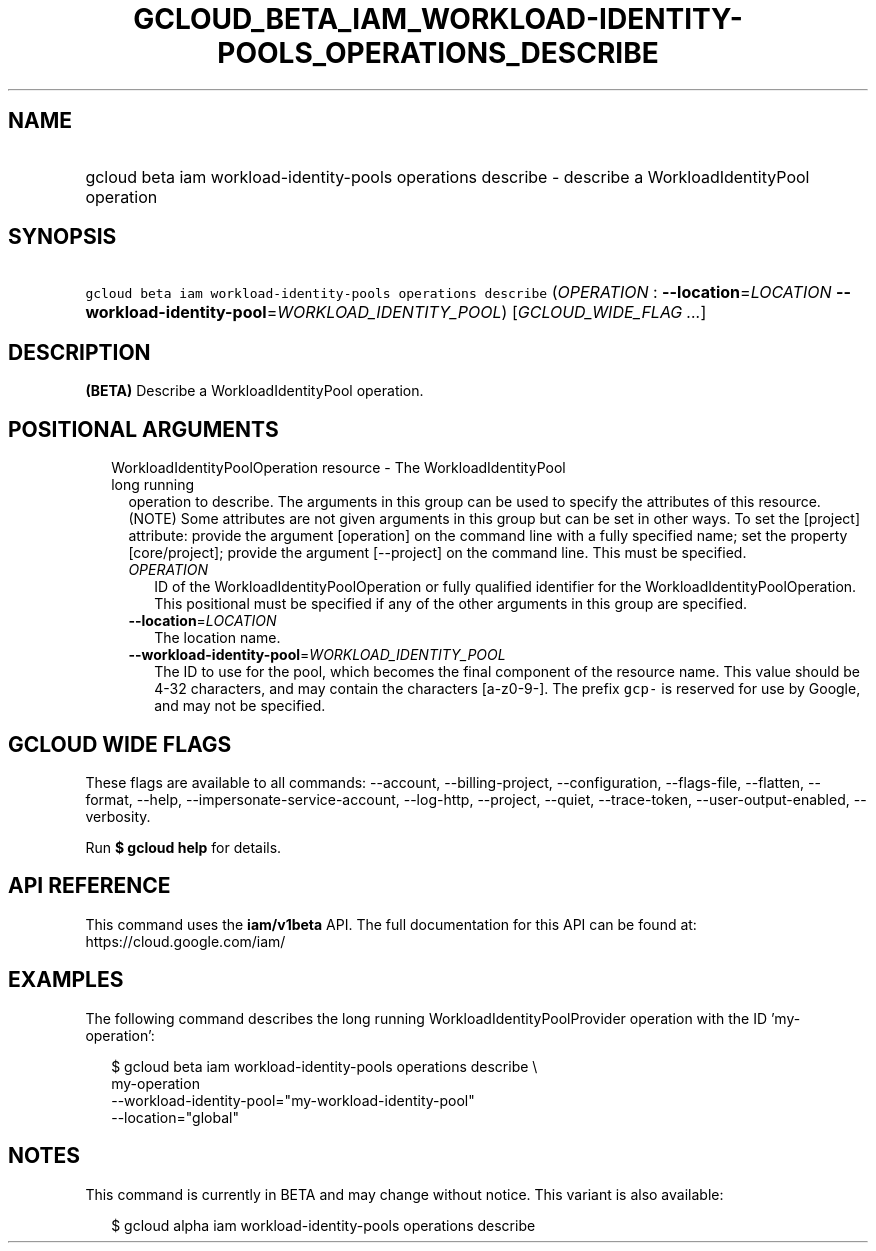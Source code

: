 
.TH "GCLOUD_BETA_IAM_WORKLOAD\-IDENTITY\-POOLS_OPERATIONS_DESCRIBE" 1



.SH "NAME"
.HP
gcloud beta iam workload\-identity\-pools operations describe \- describe a WorkloadIdentityPool operation



.SH "SYNOPSIS"
.HP
\f5gcloud beta iam workload\-identity\-pools operations describe\fR (\fIOPERATION\fR\ :\ \fB\-\-location\fR=\fILOCATION\fR\ \fB\-\-workload\-identity\-pool\fR=\fIWORKLOAD_IDENTITY_POOL\fR) [\fIGCLOUD_WIDE_FLAG\ ...\fR]



.SH "DESCRIPTION"

\fB(BETA)\fR Describe a WorkloadIdentityPool operation.



.SH "POSITIONAL ARGUMENTS"

.RS 2m
.TP 2m

WorkloadIdentityPoolOperation resource \- The WorkloadIdentityPool long running
operation to describe. The arguments in this group can be used to specify the
attributes of this resource. (NOTE) Some attributes are not given arguments in
this group but can be set in other ways. To set the [project] attribute: provide
the argument [operation] on the command line with a fully specified name; set
the property [core/project]; provide the argument [\-\-project] on the command
line. This must be specified.

.RS 2m
.TP 2m
\fIOPERATION\fR
ID of the WorkloadIdentityPoolOperation or fully qualified identifier for the
WorkloadIdentityPoolOperation. This positional must be specified if any of the
other arguments in this group are specified.

.TP 2m
\fB\-\-location\fR=\fILOCATION\fR
The location name.

.TP 2m
\fB\-\-workload\-identity\-pool\fR=\fIWORKLOAD_IDENTITY_POOL\fR
The ID to use for the pool, which becomes the final component of the resource
name. This value should be 4\-32 characters, and may contain the characters
[a\-z0\-9\-]. The prefix \f5gcp\-\fR is reserved for use by Google, and may not
be specified.


.RE
.RE
.sp

.SH "GCLOUD WIDE FLAGS"

These flags are available to all commands: \-\-account, \-\-billing\-project,
\-\-configuration, \-\-flags\-file, \-\-flatten, \-\-format, \-\-help,
\-\-impersonate\-service\-account, \-\-log\-http, \-\-project, \-\-quiet,
\-\-trace\-token, \-\-user\-output\-enabled, \-\-verbosity.

Run \fB$ gcloud help\fR for details.



.SH "API REFERENCE"

This command uses the \fBiam/v1beta\fR API. The full documentation for this API
can be found at: https://cloud.google.com/iam/



.SH "EXAMPLES"

The following command describes the long running WorkloadIdentityPoolProvider
operation with the ID 'my\-operation':

.RS 2m
$ gcloud beta iam workload\-identity\-pools operations describe \e
    my\-operation
    \-\-workload\-identity\-pool="my\-workload\-identity\-pool"
    \-\-location="global"
.RE



.SH "NOTES"

This command is currently in BETA and may change without notice. This variant is
also available:

.RS 2m
$ gcloud alpha iam workload\-identity\-pools operations describe
.RE

